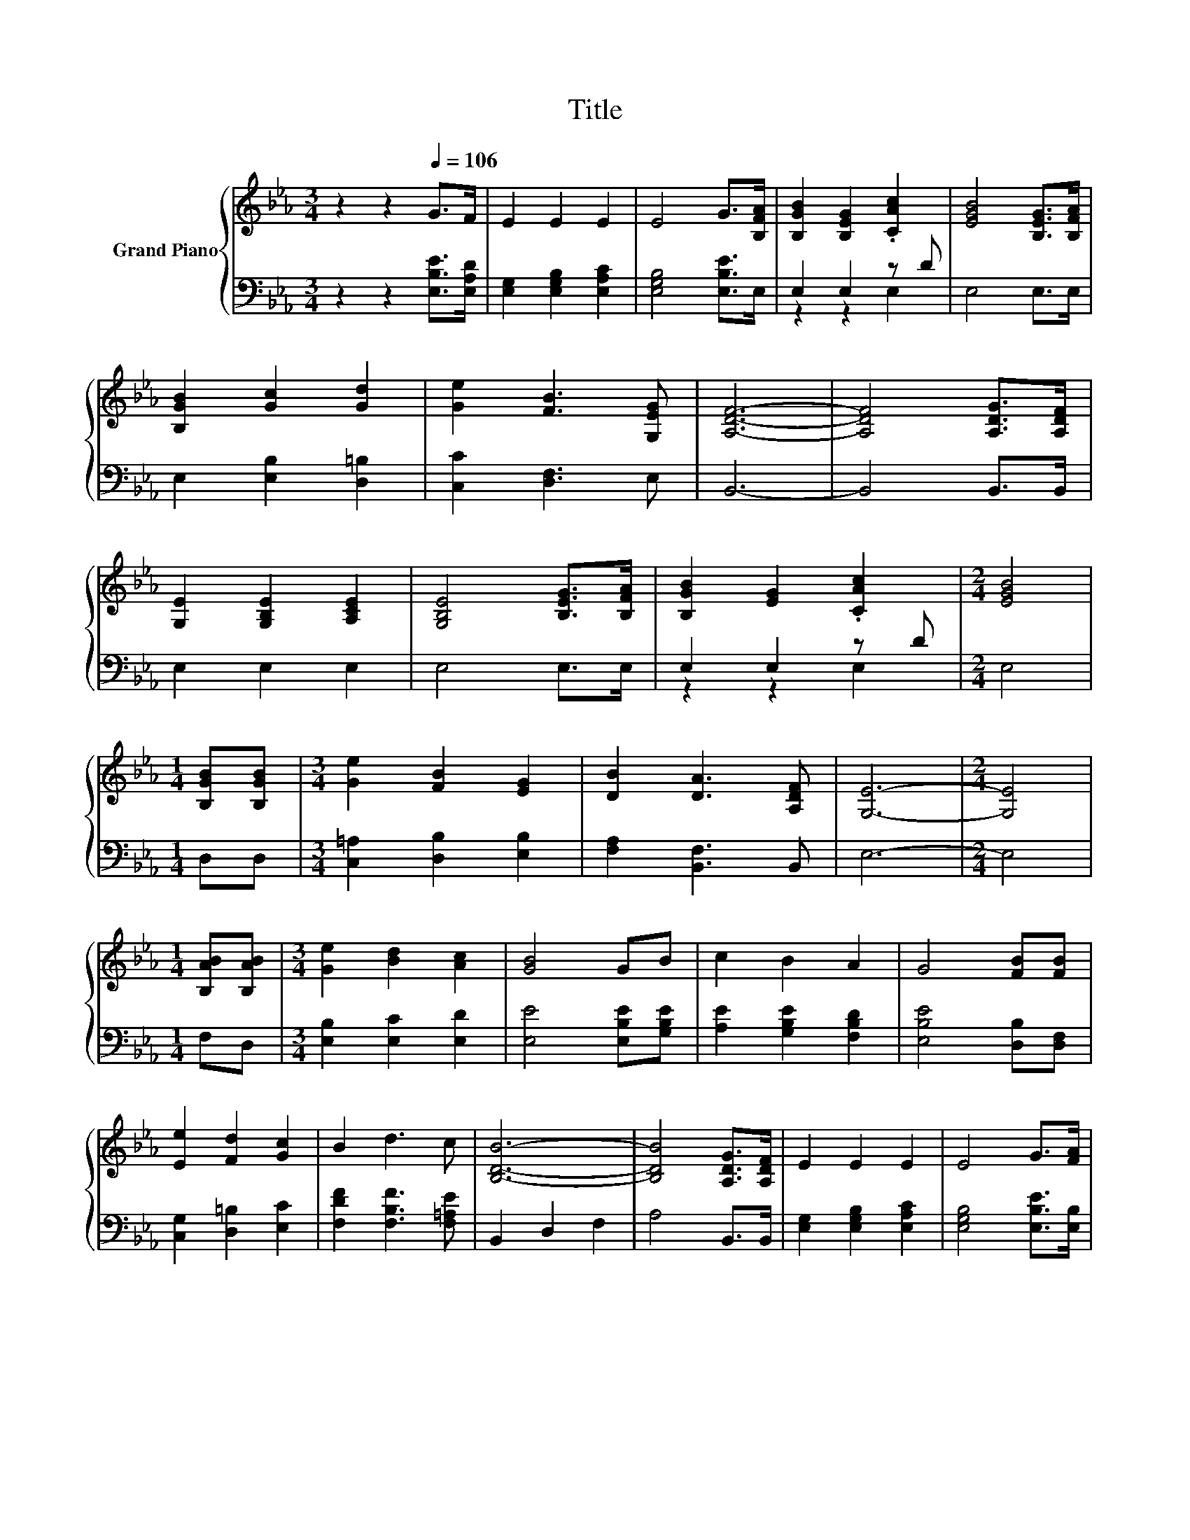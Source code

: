 X:1
T:Title
%%score { ( 1 4 ) | ( 2 3 ) }
L:1/8
M:3/4
K:Eb
V:1 treble nm="Grand Piano"
V:4 treble 
V:2 bass 
V:3 bass 
V:1
 z2 z2[Q:1/4=106] G>F | E2 E2 E2 | E4 G>[B,FA] | [B,GB]2 [B,EG]2 .[CAc]2 | [EGB]4 [B,EG]>[B,FA] | %5
 [B,GB]2 [Gc]2 [Gd]2 | [Ge]2 [FB]3 [G,EG] | [A,DF]6- | [A,DF]4 [A,DG]>[A,DF] | %9
 [G,E]2 [G,B,E]2 [A,CE]2 | [G,B,E]4 [B,EG]>[B,FA] | [B,GB]2 [EG]2 .[CAc]2 |[M:2/4] [EGB]4 | %13
[M:1/4] [B,GB][B,GB] |[M:3/4] [Ge]2 [FB]2 [EG]2 | [DB]2 [DA]3 [A,DF] | [G,E]6- |[M:2/4] [G,E]4 | %18
[M:1/4] [B,AB][B,AB] |[M:3/4] [Ge]2 [Bd]2 [Ac]2 | [GB]4 GB | c2 B2 A2 | G4 [FB][FB] | %23
 [Ee]2 [Fd]2 [Gc]2 | B2 d3 c | [B,DB]6- | [B,DB]4 [A,DG]>[A,DF] | E2 E2 E2 | E4 G>[FA] | %29
 [GB]2 [Ge]2 [G=B]2 | c4 dc | B2 e2 [Be]2 | [Af]2 [Ac]3 d | e2- [Be-]2 [Ae-]2 |[M:2/4] [Ge]4 |] %35
V:2
 z2 z2 [E,B,E]>[E,A,D] | [E,G,]2 [E,G,B,]2 [E,A,C]2 | [E,G,B,]4 [E,B,E]>E, | E,2 E,2 z D | %4
 E,4 E,>E, | E,2 [E,B,]2 [D,=B,]2 | [C,C]2 [D,F,]3 E, | B,,6- | B,,4 B,,>B,, | E,2 E,2 E,2 | %10
 E,4 E,>E, | E,2 E,2 z D |[M:2/4] E,4 |[M:1/4] D,D, |[M:3/4] [C,=A,]2 [D,B,]2 [E,B,]2 | %15
 [F,A,]2 [B,,F,]3 B,, | E,6- |[M:2/4] E,4 |[M:1/4] F,D, |[M:3/4] [E,B,]2 [E,C]2 [E,D]2 | %20
 [E,E]4 [E,B,E][G,B,E] | [A,E]2 [G,B,E]2 [F,B,D]2 | [E,B,E]4 [D,B,][D,F,] | %23
 [C,G,]2 [D,=B,]2 [E,C]2 | [F,DF]2 [F,B,F]3 [F,=A,E] | B,,2 D,2 F,2 | A,4 B,,>B,, | %27
 [E,G,]2 [E,G,B,]2 [E,A,C]2 | [E,G,B,]4 [E,B,E]>[E,B,] | [E,B,]2 [E,_D]2 [E,D]2 | %30
 [A,CA]4 [=A,C_G][A,DG] | [B,EG]2 [CEG]2[K:bass] [G,_D]2 | [A,C]2 [F,C]3 [B,A] | B,2 _D2 C2 | %34
[M:2/4] B,4 |] %35
V:3
 x6 | x6 | x6 | z2 z2 E,2 | x6 | x6 | x6 | x6 | x6 | x6 | x6 | z2 z2 E,2 |[M:2/4] x4 |[M:1/4] x2 | %14
[M:3/4] x6 | x6 | x6 |[M:2/4] x4 |[M:1/4] x2 |[M:3/4] x6 | x6 | x6 | x6 | x6 | x6 | x6 | x6 | x6 | %28
 x6 | x6 | x6 | x4[K:bass] x2 | x6 | E,6- |[M:2/4] E,4 |] %35
V:4
 x6 | x6 | x6 | x6 | x6 | x6 | x6 | x6 | x6 | x6 | x6 | x6 |[M:2/4] x4 |[M:1/4] x2 |[M:3/4] x6 | %15
 x6 | x6 |[M:2/4] x4 |[M:1/4] x2 |[M:3/4] x6 | x6 | x6 | x6 | x6 | x6 | x6 | x6 | x6 | x6 | x6 | %30
 x6 | x6 | x6 | G2 z2 z2 |[M:2/4] x4 |] %35

